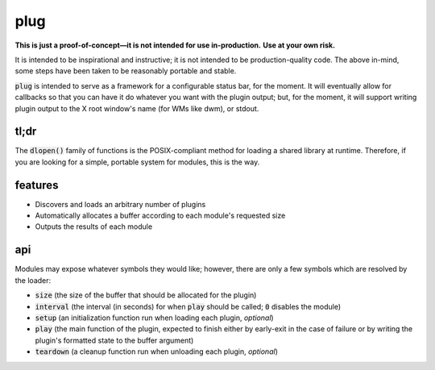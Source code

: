 plug
====

**This is just a proof-of-concept—it is not intended for use in-production.**
**Use at your own risk.**

It is intended to be inspirational and instructive; it is not intended to be production-quality code.
The above in-mind, some steps have been taken to be reasonably portable and stable.

:code:`plug` is intended to serve as a framework for a configurable status bar, for the moment.
It will eventually allow for callbacks so that you can have it do whatever you want with the plugin output; but, for the moment, it will support writing plugin output to the X root window's name (for WMs like dwm), or stdout.

tl;dr
-----

The :code:`dlopen()` family of functions is the POSIX-compliant method for loading a shared library at runtime.
Therefore, if you are looking for a simple, portable system for modules, this is the way.

features
--------

* Discovers and loads an arbitrary number of plugins
* Automatically allocates a buffer according to each module's requested size
* Outputs the results of each module

api
---

Modules may expose whatever symbols they would like; however, there are only a few symbols which are resolved by the loader:

* :code:`size` (the size of the buffer that should be allocated for the plugin)
* :code:`interval` (the interval (in seconds) for when :code:`play` should be called; :code:`0` disables the module)
* :code:`setup` (an initialization function run when loading each plugin, *optional*)
* :code:`play` (the main function of the plugin, expected to finish either by early-exit in the case of failure or by writing the plugin's formatted state to the buffer argument)
* :code:`teardown` (a cleanup function run when unloading each plugin, *optional*)

